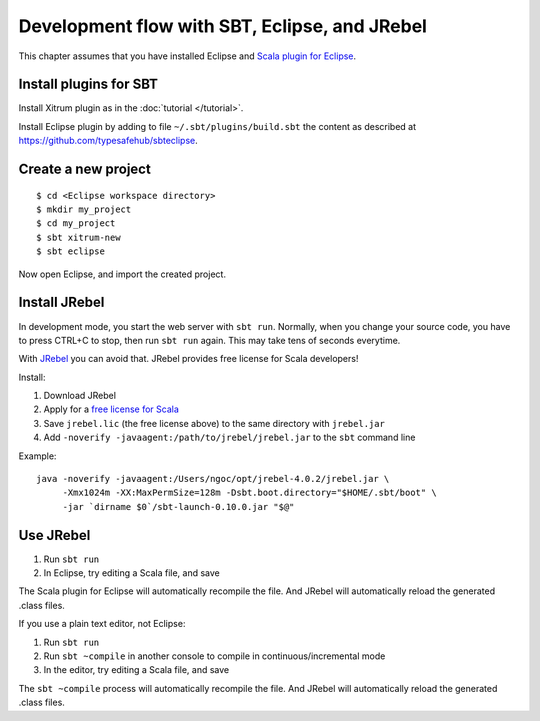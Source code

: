 Development flow with SBT, Eclipse, and JRebel
==============================================

.. image:: http://www.bdoubliees.com/journalspirou/sfigures6/schtroumpfs/s12.jpg

This chapter assumes that you have installed Eclipse and
`Scala plugin for Eclipse <http://www.scala-ide.org/>`_.

Install plugins for SBT
-----------------------

Install Xitrum plugin as in the :doc:`tutorial </tutorial>`.

Install Eclipse plugin by adding to file ``~/.sbt/plugins/build.sbt``
the content as described at https://github.com/typesafehub/sbteclipse.

Create a new project
--------------------

::

  $ cd <Eclipse workspace directory>
  $ mkdir my_project
  $ cd my_project
  $ sbt xitrum-new
  $ sbt eclipse

Now open Eclipse, and import the created project.

Install JRebel
--------------

In development mode, you start the web server with ``sbt run``. Normally, when
you change your source code, you have to press CTRL+C to stop, then run ``sbt run``
again. This may take tens of seconds everytime.

With `JRebel <http://www.zeroturnaround.com/jrebel/>`_ you can avoid that. JRebel
provides free license for Scala developers!

Install:

1. Download JRebel
2. Apply for a `free license for Scala <http://sales.zeroturnaround.com/>`_
3. Save ``jrebel.lic`` (the free license above) to the same directory with ``jrebel.jar``
4. Add ``-noverify -javaagent:/path/to/jrebel/jrebel.jar`` to the ``sbt`` command line

Example:

::

  java -noverify -javaagent:/Users/ngoc/opt/jrebel-4.0.2/jrebel.jar \
       -Xmx1024m -XX:MaxPermSize=128m -Dsbt.boot.directory="$HOME/.sbt/boot" \
       -jar `dirname $0`/sbt-launch-0.10.0.jar "$@"

Use JRebel
----------

1. Run ``sbt run``
2. In Eclipse, try editing a Scala file, and save

The Scala plugin for Eclipse will automatically recompile the file. And JRebel will
automatically reload the generated .class files.

If you use a plain text editor, not Eclipse:

1. Run ``sbt run``
2. Run ``sbt ~compile`` in another console to compile in continuous/incremental mode
3. In the editor, try editing a Scala file, and save

The ``sbt ~compile`` process will automatically recompile the file. And JRebel will
automatically reload the generated .class files.
